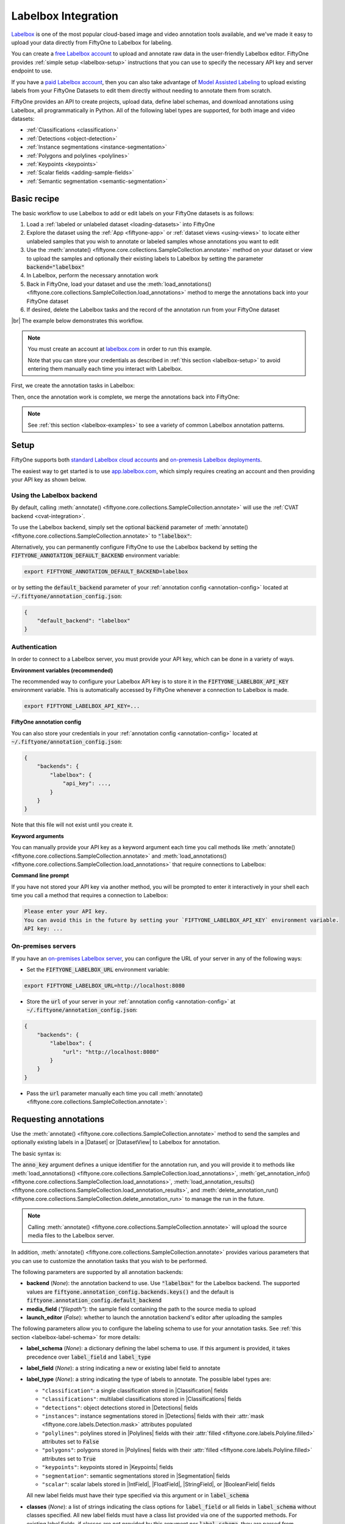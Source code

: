 .. _labelbox-integration:

Labelbox Integration
====================

.. default-role:: code

`Labelbox <https://labelbox.com/>`_ is one of the most popular cloud-based
image and video annotation tools available, and we've made it easy to upload
your data directly from FiftyOne to Labelbox for labeling.

You can create a  `free Labelbox account <https://app.labelbox.com/signin>`_ to
upload and annotate raw data in the user-friendly Labelbox editor. FiftyOne
provides :ref:`simple setup <labelbox-setup>` instructions that you can use to
specify the necessary API key and server endpoint to use.

If you have a `paid Labelbox account <https://labelbox.com/pricing>`_, then you
can also take advantage of
`Model Assisted Labeling <https://docs.labelbox.com/docs/model-assisted-labeling>`_
to upload existing labels from your FiftyOne Datasets to edit them directly
without needing to annotate them from scratch.

FiftyOne provides an API to create projects, upload data, define label schemas,
and download annotations using Labelbox, all programmatically in Python. All of
the following label types are supported, for both image and video datasets:

- :ref:`Classifications <classification>`
- :ref:`Detections <object-detection>`
- :ref:`Instance segmentations <instance-segmentation>`
- :ref:`Polygons and polylines <polylines>`
- :ref:`Keypoints <keypoints>`
- :ref:`Scalar fields <adding-sample-fields>`
- :ref:`Semantic segmentation <semantic-segmentation>`

.. image:: /images/integrations/labelbox_video.png
   :alt: labelbox-video
   :align: center

.. _labelbox-basic-recipe:

Basic recipe
____________

The basic workflow to use Labelbox to add or edit labels on your FiftyOne
datasets is as follows:

1) Load a :ref:`labeled or unlabeled dataset <loading-datasets>` into FiftyOne

2) Explore the dataset using the :ref:`App <fiftyone-app>` or
   :ref:`dataset views <using-views>` to locate either unlabeled samples that
   you wish to annotate or labeled samples whose annotations you want to edit

3) Use the
   :meth:`annotate() <fiftyone.core.collections.SampleCollection.annotate>`
   method on your dataset or view to upload the samples and optionally their
   existing labels to Labelbox by setting the parameter `backend="labelbox"`

4) In Labelbox, perform the necessary annotation work

5) Back in FiftyOne, load your dataset and use the
   :meth:`load_annotations() <fiftyone.core.collections.SampleCollection.load_annotations>`
   method to merge the annotations back into your FiftyOne dataset

6) If desired, delete the Labelbox tasks and the record of the annotation run
   from your FiftyOne dataset

|br|
The example below demonstrates this workflow.

.. note::

    You must create an account at `labelbox.com <https://labelbox.com>`_ in
    order to run this example.

    Note that you can store your credentials as described in
    :ref:`this section <labelbox-setup>` to avoid entering them manually each
    time you interact with Labelbox.

First, we create the annotation tasks in Labelbox:

.. code-block:: python
    :linenos:

    import fiftyone as fo
    import fiftyone.zoo as foz
    from fiftyone import ViewField as F

    # Step 1: Load your data into FiftyOne

    dataset = foz.load_zoo_dataset(
        "quickstart", dataset_name="lb-annotation-example"
    )
    dataset.persistent = True

    dataset.evaluate_detections(
        "predictions", gt_field="ground_truth", eval_key="eval"
    )

    # Step 2: Locate a subset of your data requiring annotation

    # Create a view that contains only high confidence false positive model
    # predictions, with samples containing the most false positives first
    most_fp_view = (
        dataset
        .filter_labels("predictions", (F("confidence") > 0.8) & (F("eval") == "fp"))
        .sort_by(F("predictions.detections").length(), reverse=True)
    )

    # Let's edit the ground truth annotations for the sample with the most
    # high confidence false positives
    sample_id = most_fp_view.first().id
    view = dataset.select(sample_id)

    # Step 3: Send samples to Labelbox

    # A unique identifier for this run
    anno_key = "labelbox_basic_recipe"

    view.annotate(
        anno_key,
        backend="labelbox",
        label_field="ground_truth",
        attributes=["iscrowd"],
        launch_editor=True,
    )
    print(dataset.get_annotation_info(anno_key))

    # Step 4: Perform annotation in Labelbox and save the tasks

Then, once the annotation work is complete, we merge the annotations back into
FiftyOne:

.. code-block:: python
    :linenos:

    import fiftyone as fo

    anno_key = "labelbox_basic_recipe"

    # Step 5: Merge annotations back into FiftyOne dataset

    dataset = fo.load_dataset("lb-annotation-example")
    dataset.load_annotations(anno_key)

    # Load the view that was annotated in the App
    view = dataset.load_annotation_view(anno_key)
    session = fo.launch_app(view=view)

    # Step 6: Cleanup

    # Delete tasks from Labelbox
    results = dataset.load_annotation_results(anno_key)
    results.cleanup()

    # Delete run record (not the labels) from FiftyOne
    dataset.delete_annotation_run(anno_key)

.. note::

    See :ref:`this section <labelbox-examples>` to see a variety of common
    Labelbox annotation patterns.

.. _labelbox-setup:

Setup
_____

FiftyOne supports both
`standard Labelbox cloud accounts <https://app.labelbox.com/signin>`_  and
`on-premesis Labelbox deployments <https://docs.labelbox.com/docs/labelbox-on-premises>`_.

The easiest way to get started is to use
`app.labelbox.com <https://app.labelbox.com>`_, which simply requires creating
an account and then providing your API key as shown below.

Using the Labelbox backend
--------------------------

By default, calling
:meth:`annotate() <fiftyone.core.collections.SampleCollection.annotate>` will
use the :ref:`CVAT backend <cvat-integration>`.

To use the Labelbox backend, simply set the optional `backend` parameter of
:meth:`annotate() <fiftyone.core.collections.SampleCollection.annotate>` to
`"labelbox"`:

.. code:: python
    :linenos:

    view.annotate(anno_key, backend="labelbox", ...)

Alternatively, you can permanently configure FiftyOne to use the Labelbox
backend by setting the `FIFTYONE_ANNOTATION_DEFAULT_BACKEND` environment
variable:

.. code-block:: shell

    export FIFTYONE_ANNOTATION_DEFAULT_BACKEND=labelbox

or by setting the `default_backend` parameter of your
:ref:`annotation config <annotation-config>` located at
`~/.fiftyone/annotation_config.json`:

.. code-block:: text

    {
        "default_backend": "labelbox"
    }

Authentication
--------------

In order to connect to a Labelbox server, you must provide your API key, which
can be done in a variety of ways.

**Environment variables (recommended)**

The recommended way to configure your Labelbox API key is to store it in the
`FIFTYONE_LABELBOX_API_KEY` environment variable. This is automatically
accessed by FiftyOne whenever a connection to Labelbox is made.

.. code-block:: shell

    export FIFTYONE_LABELBOX_API_KEY=...

**FiftyOne annotation config**

You can also store your credentials in your
:ref:`annotation config <annotation-config>` located at
`~/.fiftyone/annotation_config.json`:

.. code-block:: text

    {
        "backends": {
            "labelbox": {
                "api_key": ...,
            }
        }
    }

Note that this file will not exist until you create it.

**Keyword arguments**

You can manually provide your API key as a keyword argument each time you call
methods like
:meth:`annotate() <fiftyone.core.collections.SampleCollection.annotate>` and
:meth:`load_annotations() <fiftyone.core.collections.SampleCollection.load_annotations>`
that require connections to Labelbox:

.. code:: python
    :linenos:

    view.annotate(
        anno_key,
        backend="labelbox",
        label_field="ground_truth",
        api_key=...,
    )

**Command line prompt**

If you have not stored your API key via another method, you will be prompted to
enter it interactively in your shell each time you call a method that requires
a connection to Labelbox:

.. code:: python
    :linenos:

    view.annotate(
        anno_key,
        backend="labelbox",
        label_field="ground_truth",
        launch_editor=True,
    )

.. code-block:: text

    Please enter your API key.
    You can avoid this in the future by setting your `FIFTYONE_LABELBOX_API_KEY` environment variable.
    API key: ...

.. _labelbox-on-premises:

On-premises servers
-------------------

If you have an
`on-premises Labelbox server <https://docs.labelbox.com/docs/labelbox-on-premises>`_,
you can configure the URL of your server in any of the following ways:

-   Set the `FIFTYONE_LABELBOX_URL` environment variable:

.. code-block:: shell

    export FIFTYONE_LABELBOX_URL=http://localhost:8080

-   Store the `url` of your server in your
    :ref:`annotation config <annotation-config>` at
    `~/.fiftyone/annotation_config.json`:

.. code-block:: text

    {
        "backends": {
            "labelbox": {
                "url": "http://localhost:8080"
            }
        }
    }

-   Pass the `url` parameter manually each time you call
    :meth:`annotate() <fiftyone.core.collections.SampleCollection.annotate>`:

.. code:: python
    :linenos:

    view.annotate(
        anno_key,
        backend="labelbox",
        label_field="ground_truth",
        url="http://localhost:8080",
        api_key=...,
    )

.. _labelbox-requesting-annotations:

Requesting annotations
______________________

Use the
:meth:`annotate() <fiftyone.core.collections.SampleCollection.annotate>` method
to send the samples and optionally existing labels in a |Dataset| or
|DatasetView| to Labelbox for annotation.

The basic syntax is:

.. code:: python
    :linenos:

    anno_key = "..."
    view.annotate(anno_key, backend="labelbox", ...)

The `anno_key` argument defines a unique identifier for the annotation run, and
you will provide it to methods like
:meth:`load_annotations() <fiftyone.core.collections.SampleCollection.load_annotations>`,
:meth:`get_annotation_info() <fiftyone.core.collections.SampleCollection.load_annotations>`,
:meth:`load_annotation_results() <fiftyone.core.collections.SampleCollection.load_annotation_results>`, and
:meth:`delete_annotation_run() <fiftyone.core.collections.SampleCollection.delete_annotation_run>`
to manage the run in the future.

.. note::

    Calling
    :meth:`annotate() <fiftyone.core.collections.SampleCollection.annotate>`
    will upload the source media files to the Labelbox server.

In addition,
:meth:`annotate() <fiftyone.core.collections.SampleCollection.annotate>`
provides various parameters that you can use to customize the annotation tasks
that you wish to be performed.

The following parameters are supported by all annotation backends:

-   **backend** (*None*): the annotation backend to use. Use `"labelbox"` for
    the Labelbox backend. The supported values are
    `fiftyone.annotation_config.backends.keys()` and the default is
    `fiftyone.annotation_config.default_backend`
-   **media_field** (*"filepath"*): the sample field containing the path to the
    source media to upload
-   **launch_editor** (*False*): whether to launch the annotation backend's
    editor after uploading the samples

The following parameters allow you to configure the labeling schema to use for
your annotation tasks. See :ref:`this section <labelbox-label-schema>` for more
details:

-   **label_schema** (*None*): a dictionary defining the label schema to use.
    If this argument is provided, it takes precedence over `label_field` and
    `label_type`
-   **label_field** (*None*): a string indicating a new or existing label field
    to annotate
-   **label_type** (*None*): a string indicating the type of labels to
    annotate. The possible label types are:

    -   ``"classification"``: a single classification stored in
        |Classification| fields
    -   ``"classifications"``: multilabel classifications stored in
        |Classifications| fields
    -   ``"detections"``: object detections stored in |Detections| fields
    -   ``"instances"``: instance segmentations stored in |Detections| fields
        with their :attr:`mask <fiftyone.core.labels.Detection.mask>`
        attributes populated
    -   ``"polylines"``: polylines stored in |Polylines| fields with their
        :attr:`filled <fiftyone.core.labels.Polyline.filled>` attributes set to
        `False`
    -   ``"polygons"``: polygons stored in |Polylines| fields with their
        :attr:`filled <fiftyone.core.labels.Polyline.filled>` attributes set to
        `True`
    -   ``"keypoints"``: keypoints stored in |Keypoints| fields
    -   ``"segmentation"``: semantic segmentations stored in |Segmentation|
        fields
    -   ``"scalar"``: scalar labels stored in |IntField|, |FloatField|,
        |StringField|, or |BooleanField| fields

    All new label fields must have their type specified via this argument or in
    `label_schema`
-   **classes** (*None*): a list of strings indicating the class options for
    `label_field` or all fields in `label_schema` without classes specified.
    All new label fields must have a class list provided via one of the
    supported methods. For existing label fields, if classes are not provided
    by this argument nor `label_schema`, they are parsed from
    :meth:`Dataset.classes <fiftyone.core.dataset.Dataset.classes>` or
    :meth:`Dataset.default_classes <fiftyone.core.dataset.Dataset.default_classes>`
-   **attributes** (*True*): specifies the label attributes of each label field
    to include (other than their `label`, which is always included) in the
    annotation export. Can be any of the following:

    -   `True`: export all label attributes
    -   `False`: don't export any custom label attributes
    -   a list of label attributes to export
    -   a dict mapping attribute names to dicts specifying the `type`,
        `values`, and `default` for each attribute
-   **mask_targets** (*None*): a dict mapping pixel values to semantic label
    strings. Only applicable when annotating semantic segmentations


|br|
In addition, the following Labelbox-specific parameters from
:class:`LabelboxBackendConfig <fiftyone.utils.labelbox.LabelboxBackendConfig>`
can also be provided:

-   **project_name** (*None*): the name of the Labelbox project that will be
    created. The default is `"FiftyOne_<dataset_name>"`
-   **members** (None): an optional list of `(email, role)` tuples specifying
    the email addresses and roles of users to add to the project. If a user is
    not a member of the project's organization, an email invitation will be
    sent to them. The supported roles are
    `["LABELER", "REVIEWER", "TEAM_MANAGER", "ADMIN"]`
-   **classes_as_attrs** (*True*): whether to show every object class at the top
    level of the editor (False) or whether to show the label field
    at the top level and annotate the class as a required
    attribute of each object (True)

.. note::

    Uploading existing annotations for editing requires access to Labelbox's
    Model Assited Labeling feature, which is only available for paid Labelbox
    accounts.

.. _labelbox-label-schema:

Label schema
------------

The `label_schema`, `label_field`, `label_type`, `classes`, `attributes`, and
`mask_targets` parameters to
:meth:`annotate() <fiftyone.core.collections.SampleCollection.annotate>` allow
you to define the annotation schema that you wish to be used.

The label schema may define new label field(s) that you wish to populate, and
it may also include existing label field(s), in which case you can add, delete,
or edit the existing labels on your FiftyOne dataset.

The `label_schema` argument is the most flexible way to define how to construct
tasks in Labelbox. In its most verbose form, it is a dictionary that defines
the label type, annotation type, possible classes, and possible attributes for
each label field:

.. code:: python
    :linenos:

    anno_key = "..."

    label_schema = {
        "new_field": {
            "type": "classifications",
            "classes": ["class1", "class2"],
            "attributes": {
                "attr1": {
                    "type": "select",
                    "values": ["val1", "val2"],
                },
                "attr2": {
                    "type": "radio",
                    "values": [True, False],
                }
            },
        },
        "existing_field": {
            "classes": ["class3", "class4"],
            "attributes": {
                "attr3": {
                    "type": "text",
                }
            }
        },
    }

    dataset.annotate(anno_key, backend="labelbox", label_schema=label_schema)

You can also define class-specific attributes by setting elements of the
`classes` list to dicts that specify groups of `classes` and their
corresponding `attributes`. For example, in the configuration below, `attr1`
only applies to `class1` and `class2` while `attr2` applies to all classes:

.. code:: python
    :linenos:

    anno_key = "..."

    label_schema = {
        "new_field": {
            "type": "detections",
            "classes": [
                {
                    "classes": ["class1", "class2"],
                    "attributes": {
                        "attr1": {
                            "type": "select",
                            "values": ["val1", "val2"],
                        }
                     }
                },
                "class3",
                "class4",
            ],
            "attributes": {
                "attr2": {
                    "type": "radio",
                    "values": [True, False],
                }
            },
        },
    }

    dataset.annotate(anno_key, backend="labelbox", label_schema=label_schema)

Alternatively, if you are only editing or creating a single label field, you
can use the `label_field`, `label_type`, `classes`, `attributes`, and
`mask_targets` parameters to specify the components of the label schema
individually:

.. code:: python
    :linenos:

    anno_key = "..."

    label_field = "new_field",
    label_type = "classifications"
    classes = ["class1", "class2"]

    # These are optional
    attributes = {
        "attr1": {
            "type": "select",
            "values": ["val1", "val2"],
        },
        "attr2": {
            "type": "radio",
            "values": [True, False],
        }
    }

    dataset.annotate(
        anno_key,
        backend="labelbox",
        label_field=label_field,
        label_type=label_type,
        classes=classes,
        attributes=attributes,
    )

When you are annotating existing label fields, you can omit some of these
parameters from
:meth:`annotate() <fiftyone.core.collections.SampleCollection.annotate>`, as
FiftyOne can infer the appropriate values to use:

-   **label_type**: if omitted, the |Label| type of the field will be used to
    infer the appropriate value for this parameter
-   **classes**: if omitted for a non-semantic segmentation field, the class
    lists from the :meth:`classes <fiftyone.core.dataset.Dataset.classes>` or
    :meth:`default_classes <fiftyone.core.dataset.Dataset.default_classes>`
    properties of your dataset will be used, if available. Otherwise, the
    observed labels on your dataset will be used to construct a classes list.
-   **mask_targets**: if omitted for a semantic segmentation field, the mask
    targets from the
    :meth:`mask_targets <fiftyone.core.dataset.Dataset.mask_targets>` or
    :meth:`default_mask_targets <fiftyone.core.dataset.Dataset.default_mask_targets>`
    properties of your dataset will be used, if available

.. _labelbox-label-attributes:

Label attributes
----------------

The `attributes` parameter allows you to configure whether
:ref:`custom attributes <label-attributes>` beyond the default `label`
attribute are included in the annotation tasks.

When adding new label fields for which you want to include attributes, you must
use the dictionary syntax demonstrated below to define the schema of each
attribute that you wish to label:

.. code:: python
    :linenos:

    anno_key = "..."

    attributes = {
        "occluded": {
            "type": "radio",
            "values": [True, False],
        },
        "weather": {
            "type": "select",
            "values": ["cloudy", "sunny", "overcast"],
        },
        "caption": {
            "type": "text",
        }
    }

    view.annotate(
        anno_key,
        backend="labelbox",
        label_field="new_field",
        label_type="detections",
        classes=["dog", "cat", "person"],
        attributes=attributes,
    )

You can always omit this parameter if you do not require attributes beyond the
default `label`.

For Labelbox, the following `type` values are supported:

-   `text`: a free-form text box. In this case, `values` is unused
-   `select`: a selection dropdown. In this case, `values` is required
-   `radio`: a radio button list UI. In this case, `values` is required
-   `checkbox`: a list of checkboxes. In this case, `values` is required 

When you are annotating existing label fields, the `attributes` parameter can
take additional values:

-   `True` (default): export all custom attributes observed on the existing
    labels, using their observed values to determine the appropriate UI type
    and possible values, if applicable
-   `False`: do not include any custom attributes in the export
-   a list of custom attributes to include in the export
-   a full dictionary syntax described above

Note that only scalar-valued label attributes are supported. Other attribute
types like lists, dictionaries, and arrays will be omitted.

.. note:: 

    Labelbox does not support default values for attributes, so the `default`
    key :ref:`described here <annotation-label-attributes>` is not included in
    the examples above and will be ignored if included in label schemas
    provided when annotating with Labelbox.

.. _labelbox-video-label-attributes:

Video label attributes
----------------------

When annotating spatiotemporal objects in videos, each object attribute
specification can include a `mutable` property that controls whether the
attribute's value can change between frames for each object:

.. code:: python
    :linenos:

    anno_key = "..."

    attributes = {
        "type": {
            "type": "select",
            "values": ["sedan", "suv", "truck"],
            "mutable": False,
        },
        "occluded": {
            "type": "radio",
            "values": [True, False],
            "mutable": True,
        },
    }

    view.annotate(
        anno_key,
        backend="labelbox",
        label_field="frames.new_field",
        label_type="detections",
        classes=["vehicle"],
        attributes=attributes,
    )

The meaning of the `mutable` attribute is defined as follows:

-   `True` (default): the attribute is dynamic and can have a different value
    for every frame in which the object track appears
-   `False`: the attribute is static and is the same for every frame in which
    the object track appears

.. _labelbox-loading-annotations:

Loading annotations
___________________

After your annotations tasks in the annotation backend are complete, you can
use the
:meth:`load_annotations() <fiftyone.core.collections.SampleCollection.load_annotations>`
method to download them and merge them back into your FiftyOne dataset.

.. code:: python
    :linenos:

    view.load_annotations(anno_key)

The `anno_key` parameter is the unique identifier for the annotation run that
you provided when calling
:meth:`annotate() <fiftyone.core.collections.SampleCollection.annotate>`. You
can use
:meth:`list_annotation_runs() <fiftyone.core.collections.SampleCollection.list_annotation_runs>`
to see the available keys on a dataset.

.. note::

    By default, calling
    :meth:`load_annotations() <fiftyone.core.collections.SampleCollection.load_annotations>`
    will not delete any information for the run from the annotation backend.

    However, you can pass `cleanup=True` to delete all information associated
    with the run from the backend after the annotations are downloaded.

.. _labelbox-managing-annotation-runs:

Managing annotation runs
________________________

FiftyOne provides a variety of methods that you can use to manage in-progress
or completed annotation runs.

For example, you can call
:meth:`list_annotation_runs() <fiftyone.core.collections.SampleCollection.list_annotation_runs>`
to see the available annotation keys on a dataset:

.. code:: python
    :linenos:

    dataset.list_annotation_runs()

Or, you can use
:meth:`get_annotation_info() <fiftyone.core.collections.SampleCollection.get_annotation_info>`
to retrieve information about the configuration of an annotation run:

.. code:: python
    :linenos:

    info = dataset.get_annotation_info(anno_key)
    print(info)

Use :meth:`load_annotation_results() <fiftyone.core.collections.SampleCollection.load_annotation_results>`
to load the :class:`AnnotationResults <fiftyone.utils.annotations.AnnotationResults>`
instance for an annotation run.

All results objects provide a :class:`cleanup() <fiftyone.utils.annotations.AnnotationResults.cleanup>`
method that you can use to delete all information associated with a run from
the annotation backend.

.. code:: python
    :linenos:

    results = dataset.load_annotation_results(anno_key)
    results.cleanup()

In addition, the
:class:`AnnotationResults <fiftyone.utils.annotations.AnnotationResults>`
subclasses for each backend may provide additional utilities such as support
for programmatically monitoring the status of the annotation tasks in the run.

Finally, you can use
:meth:`delete_annotation_run() <fiftyone.core.collections.SampleCollection.delete_annotation_run>`
to delete the record of an annotation run from your FiftyOne dataset:

.. code:: python
    :linenos:

    dataset.delete_annotation_run(anno_key)

.. note::

    Calling
    :meth:`delete_annotation_run() <fiftyone.core.collections.SampleCollection.delete_annotation_run>`
    only deletes the **record** of the annotation run from your FiftyOne
    dataset; it will not delete any annotations loaded onto your dataset via
    :meth:`load_annotations() <fiftyone.core.collections.SampleCollection.load_annotations>`,
    nor will it delete any associated information from the annotation backend.

.. _labelbox-examples:

Examples
________

This section demonstrates how to perform some common annotation workflows on a
FiftyOne dataset using the Labelbox backend.

.. note::

    All of the examples below assume you have configured your Labelbox server
    and API key as described in :ref:`this section <labelbox-setup>`.

Adding new label fields
-----------------------

In order to annotate a new label field, you can provide the `label_field`,
`label_type`, and `classes` parameters to
:meth:`annotate() <fiftyone.core.collections.SampleCollection.annotate>` to
define the annotation schema for the field:

.. code:: python
    :linenos:

    import fiftyone as fo
    import fiftyone.zoo as foz

    dataset = foz.load_zoo_dataset("quickstart")
    view = dataset.take(1)

    anno_key = "labelbox_new_field"

    view.annotate(
        anno_key,
        backend="labelbox",
        label_field="new_classifications",
        label_type="classifications",
        classes=["dog", "cat", "person"],
        launch_editor=True,
    )
    print(dataset.get_annotation_info(anno_key))

    # Create annotations in Labelbox

    dataset.load_annotations(anno_key, cleanup=True)
    dataset.delete_annotation_run(anno_key)

Alternatively, you can use the `label_schema` argument to define the same
labeling task:

.. code:: python
    :linenos:

    import fiftyone as fo
    import fiftyone.zoo as foz

    dataset = foz.load_zoo_dataset("quickstart")
    view = dataset.take(1)

    anno_key = "labelbox_new_field"

    label_schema = {
        "new_classifications": {
            "type": "classifications",
            "classes": ["dog", "cat", "person"],
        }
    }

    view.annotate(
        anno_key,
        backend="labelbox",
        label_schema=label_schema,
        launch_editor=True,
    )
    print(dataset.get_annotation_info(anno_key))

    # Create annotations in Labelbox

    dataset.load_annotations(anno_key, cleanup=True)
    dataset.delete_annotation_run(anno_key)

.. image:: /images/integrations/labelbox_tag.png
   :alt: labelbox-tag
   :align: center

Editing labels with a free Labelbox account
-------------------------------------------

A common use case is to fix annotation mistakes that you discovered in your
datasets through FiftyOne.

If you have a paid Labelbox account with access to Labelbox's
`Model Assisted Labeling <https://docs.labelbox.com/docs/model-assisted-labeling>`_
feature, see the next section for the recommended workflow for uploading
existing labels on your FiftyOne datasets to Labelbox for in-place editing.

For free Labelbox users, one possible workflow for editing existing labels is
the following:

-   :ref:`Tag the labels <app-tagging>` that need editing in FiftyOne
-   Upload the samples containing the tagged labels to Labelbox and configure
    an annotation run to populate a *new field* with the same schema as the
    original field containing the tagged labels
-   Perform the annotation work in Labelbox, and download the results
-   Compare the existing and new label fields in the FiftyOne App to make sure
    you're happy with the proposed edits
-   Delete the tagged labels and merge the new labels into the original field

The example snippet below demonstrates this workflow:

.. code:: python
    :linenos:

    import fiftyone as fo
    import fiftyone.zoo as foz

    dataset = foz.load_zoo_dataset("quickstart")
    view = dataset.take(1)

    session = fo.launch_app(view=view)

    # In the App, tag labels to be edited with the "edit" tag

    # Create a view that contains only the tagged labels and their samples
    edit_view = view.select_labels(tags="edit")

    anno_key = "labelbox_edit_labels"

    # @todo retrieve label schema for existing `ground_truth` field
    label_schema = {}

    # Create an annotation run to populate a new `ground_truth_edits` field
    # with the label edits for the samples in `edit_view`
    edit_view.annotate(
        anno_key,
        backend="labelbox",
        label_field="ground_truth_edits",
        launch_editor=True,
    )
    print(dataset.get_annotation_info(anno_key))

    # In Labelbox, reannotate the relevant objects

    # Load the edited labels back into FiftyOne
    dataset.load_annotations(anno_key, cleanup=True)
    dataset.delete_annotation_run(anno_key)

    # In the App, compare the original/edited labels
    session.view = edited_view

    # Finalize by deleting the tagged labels and merging in the new labels
    dataset.delete_labels(view=edit_view)
    dataset.merge_labels("ground_truth_edits", "ground_truth")

.. image:: /images/integrations/labelbox_example.png
   :alt: labelbox-example
   :align: center

.. image:: /images/integrations/labelbox_new_class.png
   :alt: labelbox-new-class
   :align: center

Editing existing labels
-----------------------

.. warning::

    Editing existing labels is not yet implemented for the Labelbox backend,
    but it is coming soon!

A common use case is to fix annotation mistakes that you discovered in your
datasets through FiftyOne.

If you have a paid Labelbox account, you can upload existing labels from a
FiftyOne dataset for editing by simply passing the name of the field via the
`label_field` parameter of
:meth:`annotate() <fiftyone.core.collections.SampleCollection.annotate>`:

.. code:: python
    :linenos:

    import fiftyone as fo
    import fiftyone.zoo as foz

    dataset = foz.load_zoo_dataset("quickstart")
    view = dataset.take(1)

    anno_key = "labelbox_existing_field"

    view.annotate(
        anno_key,
        backend="labelbox",
        label_field="ground_truth",
        launch_editor=True,
    )
    print(dataset.get_annotation_info(anno_key))

    # Modify/add/delete bounding boxes and their attributes in Labelbox

    dataset.load_annotations(anno_key, cleanup=True)
    dataset.delete_annotation_run(anno_key)

Annotating multiple fields
--------------------------

The `label_schema` argument allows you to define annotation tasks for multiple
fields at once:

.. code:: python
    :linenos:

    import fiftyone as fo
    import fiftyone.zoo as foz

    dataset = foz.load_zoo_dataset("quickstart")
    view = dataset.take(1)

    anno_key = "labelbox_multiple_fields"

    # The details for existing `ground_truth` field are inferred
    # A new field `new_keypoints` is also added
    label_schema = {
        "ground_truth": {},
        "new_keypoints": {
            "type": "keypoints",
            "classes": ["person", "cat", "dog", "food"],
            "attributes": {
                "occluded": {
                    "type": "select",
                    "values": [True, False],
                }
            }
        }
    }

    view.annotate(
        anno_key,
        backend="labelbox",
        label_schema=label_schema,
        launch_editor=True,
    )
    print(dataset.get_annotation_info(anno_key))

    # Add annotations in both Labelbox tasks that were created

    dataset.load_annotations(anno_key, cleanup=True)
    dataset.delete_annotation_run(anno_key)


.. image:: /images/integrations/labelbox_multiple_fields.png
   :alt: labelbox-multiple-fields
   :align: center




Configuring Labelbox projects
-----------------------------

When using the Labelbox backend, you can provide the optional `project_name`
and `members` parameters to
:meth:`annotate() <fiftyone.core.collections.SampleCollection.annotate>` to
configure the Labelbox project that is created.

The `members` parameter can contain a list of `(email, role)` tuples defining
the email addresses and project-level roles of members to add to the Labelbox
project. The supported roles are:

-   `"LABELER"`
-   `"REVIEWER"`
-   `"TEAM_MANAGER"`
-   `"ADMIN"`

If any email addresses do not correspond to users already in your organization,
an email invitation will be sent to them.

.. code:: python
    :linenos:

    import fiftyone as fo
    import fiftyone.zoo as foz

    dataset = foz.load_zoo_dataset("quickstart")
    view = dataset.take(5)

    anno_key = "labelbox_assign_users"

    project_name = "your_project_name"
    members = [
        ("user1@domain.com", "LABELER"),
        ("user2@domain.com", "REVIEWER"),
        ("user3@domain.com", "TEAM_MANAGER"),
    ]

    label_schema = {
        "ground_truth": {},
        "keypoints": {
            "type": "keypoints",
            "classes": ["person"],
        }
    }

    view.annotate(
        anno_key,
        backend="labelbox",
        label_schema=label_schema,
        project_name=project_name,
        members=members,
        launch_editor=True,
    )
    print(dataset.get_annotation_info(anno_key))

    # Cleanup (without downloading results)
    results = dataset.load_annotation_results(anno_key)
    results.cleanup()
    dataset.delete_annotation_run(anno_key)

Scalar labels
-------------

|Label| fields are the preferred way to store information for common tasks such
as classification and detection in your FiftyOne datasets. However, you can
also store Labelbox annotations in scalar fields of type `float`, `int`, `str`,
or  `bool`.

When storing annotations in scalar fields, the `label_field` parameter is still
used to define the name of the field, but the `classes` argument is now
optional and the `attributes` argument is unused.

If `classes` are provided, you will be able to select from these values in
Labelbox; otherwise, the Labelbox tag will show the `label_field` name and you
must enter the appropriate scalar in the `value` attribute of the tag.

.. code:: python
    :linenos:

    import fiftyone as fo
    import fiftyone.zoo as foz

    dataset = foz.load_zoo_dataset("quickstart")
    view = dataset.take(1)

    anno_key = "labelbox_scalar_fields"

    # Create two scalar fields, one with classes and one without
    label_schema = {
        "scalar1": {
            "type": "scalar",
        },
        "scalar2": {
            "type": "scalar",
            "classes": ["class1", "class2", "class3"],
        }
    }

    view.annotate(
        anno_key,
        backend="labelbox",
        label_schema=label_schema,
        launch_editor=True,
    )
    print(dataset.get_annotation_info(anno_key))

    # Cleanup (without downloading results)
    results = dataset.load_annotation_results(anno_key)
    results.cleanup()
    dataset.delete_annotation_run(anno_key)

.. image:: /images/integrations/labelbox_scalar.png
   :alt: labelbox-scalar
   :align: center

Uploading alternate media
-------------------------

In some cases, you may want to upload media files other than those stored in
the `filepath` field of your dataset's samples for annotation. For example, you
may have a dataset with personal information like faces or license plates that
must be anonymized before uploading for annotation.

The recommended approach in this case is to store the alternative media files
for each sample on disk and record these paths in a new field of your FiftyOne
dataset. You can then specify this field via the `media_field` parameter of
:meth:`annotate() <fiftyone.core.collections.SampleCollection.annotate>`.

For example, let's upload some blurred images to Labelbox for annotation:

.. code:: python
    :linenos:

    import os
    import cv2

    import fiftyone as fo
    import fiftyone.zoo as foz

    dataset = foz.load_zoo_dataset("quickstart")
    view = dataset.take(1)

    alt_dir = "/tmp/blurred"
    if not os.path.exists(alt_dir):
        os.makedirs(alt_dir)

    # Blur images
    for sample in view:
        filepath = sample.filepath
        alt_filepath = os.path.join(alt_dir, os.path.basename(filepath))

        img = cv2.imread(filepath)
        cv2.imwrite(alt_filepath, cv2.blur(img, (20, 20)))

        sample["alt_filepath"] = alt_filepath
        sample.save()

    anno_key = "labelbox_alt_media"

    view.annotate(
        anno_key,
        backend="labelbox",
        label_field="ground_truth",
        media_field="alt_filepath",
        launch_editor=True,
    )
    print(dataset.get_annotation_info(anno_key))

    # Create annotations in Labelbox

    dataset.load_annotations(anno_key, cleanup=True)
    dataset.delete_annotation_run(anno_key)

.. image:: /images/integrations/labelbox_alt_media.png
   :alt: labelbox-alt-media
   :align: center
 
.. _labelbox-classes-as-attrs:

Annotate classes directly
-------------------------

By default, the Labelbox editor is constructed so that all label fields being
annotated are shown on the left sidebar at the top-level. When an object is
annotated, the class name is then selected as an attribute.

However, it can be useful to directly show the object classes at the top-level
of the sidebar to avoid additional clicks. The `classes_as_attrs` argument can
be set to `False` to provide this functionality. 

.. note::

    When `classes_as_attrs=False`, only one label field of each type of spatial
    label is allowed. For example, only one "detections" label field can be
    annotated. Annotating multiple "scalar", "classification", and "classifications"
    fields is still allowed.


.. code:: python
    :linenos:

    import fiftyone as fo
    import fiftyone.zoo as foz

    dataset = foz.load_zoo_dataset("quickstart")
    view = dataset.take(1)

    anno_key = "labelbox_classes_as_attrs"

    view.annotate(
        anno_key,
        backend="labelbox",
        label_field="new_dets",
        label_type="detections",
        classes=["dog", "cat", "person"],
        classes_as_attrs=False,
        launch_editor=True,
    )
    print(dataset.get_annotation_info(anno_key))

    # Create annotations in Labelbox

    dataset.load_annotations(anno_key, cleanup=True)
    dataset.delete_annotation_run(anno_key)


.. image:: /images/integrations/labelbox_classes_as_attrs.png
   :alt: labelbox_classes_as_attrs
   :align: center


.. _labelbox-annotating-videos:

Annotating videos
_________________

You can annotate for video datasets using the Labelbox backend through the
:meth:`annotate() <fiftyone.core.collections.SampleCollection.annotate>`
method.

.. code:: python
    :linenos:

    import fiftyone as fo
    import fiftyone.zoo as foz

    dataset = foz.load_zoo_dataset("quickstart-video")
    view = dataset.take(1)

    anno_key = "labelbox_video"

    # Send frame-level detections to Labelbox
    view.annotate(
        anno_key,
        backend="labelbox",
        label_field="frames.detections",
        launch_editor=True,
    )
    print(dataset.get_annotation_info(anno_key))

    # Edit annotations in Labelbox...

    # Merge edits back in
    dataset.load_annotations(anno_key)

    # Load the view that was annotated in the App
    view = dataset.load_annotation_view(anno_key)
    session = fo.launch_app(view=view)

    # Cleanup
    results = dataset.load_annotation_results(anno_key)
    results.cleanup()
    dataset.delete_annotation_run(anno_key)

.. note::

    Prepend `"frames."` to reference frame-level fields when calling
    :meth:`annotate() <fiftyone.core.collections.SampleCollection.annotate>`.

.. image:: /images/integrations/labelbox_video.png
   :alt: labelbox-video
   :align: center

.. _labelbox-utils:

Additional utilities
____________________

You can perform additional Labelbox-specific operations to monitor the progress
of an annotation project initiated by
:meth:`annotate() <fiftyone.core.collections.SampleCollection.annotate>` via
the returned
:class:`LabelboxAnnotationResults <fiftyone.utils.labelbox.LabelboxAnnotationResults>`
instance.

The sections below highlight some common actions that you may want to perform.

Viewing project status
----------------------

You can use the
:meth:`get_status() <fiftyone.utils.labelbox.LabelboxAnnotationResults.get_status>`
and
:meth:`print_status() <fiftyone.utils.labelbox.LabelboxAnnotationResults.print_status>`
methods to get information about the current status of the project for that
annotation run:

.. code:: python
    :linenos:

    import fiftyone as fo
    import fiftyone.zoo as foz

    dataset = foz.load_zoo_dataset("quickstart")
    view = dataset.take(3)

    anno_key = "labelbox_status"

    view.annotate(
        anno_key,
        backend="labelbox",
        label_field="ground_truth",
    )

    results = dataset.load_annotation_results(anno_key)
    results.print_status()

    results.cleanup()
    dataset.delete_annotation_run(anno_key)

.. code-block:: text

    Project: FiftyOne_quickstart
    ID: cktixtv70e8zm0yba501v0ltz
    Created at: 2021-09-13 17:46:21+00:00
    Updated at: 2021-09-13 17:46:24+00:00

    Members:
        User: user1
        Name: user1
        Role: Admin
        Email: USER1_EMAIL@email.com
        ID: ckl137jfiss1c07320dacd81l

        User: user2
        Name: FIRSTNAME LASTNAME
        Role: Labeler
        Email: USER2_EMAIL@email.com
        ID: ckl137jfiss1c07320dacd82y

    Reviews:
        Positive: 2
        Zero: 0
        Negative: 1

Deleting projects
-----------------

You can use 
:meth:`delete_project() <fiftyone.utils.labelbox.LabelboxAnnotationAPI.delete_project>`
or
:meth:`delete_projects() <fiftyone.utils.labelbox.LabelboxAnnotationAPI.delete_projects>`
methods to delete specific Labelbox project(s) associated with an annotation
run.

Use the `delete_datasets=True` flag to also delete the corresponding datasets
that were created.

.. code:: python
    :linenos:

    import fiftyone as fo
    import fiftyone.zoo as foz

    dataset = foz.load_zoo_dataset("quickstart")
    view = dataset.take(1)

    anno_key = "labelbox_delete_tasks"

    view.annotate(anno_key, backend="labelbox", label_field="ground_truth")

    results = dataset.load_annotation_results(anno_key)
    api = results.connect_to_api()

    print(results.project_id)
    # "bktes8fl60p4s0yba11npdjwm"

    api.delete_project(results.project_id, delete_datasets=True)

    # OR

    # List all projects or datasets associated with your Labelbox account
    project_ids = api.list_projects()
    dataset_ids = api.list_datasets()

    # Delete all projects and datasets from your Labelbox account
    api.delete_projects(project_ids)
    api.delete_datasets(dataset_ids)
